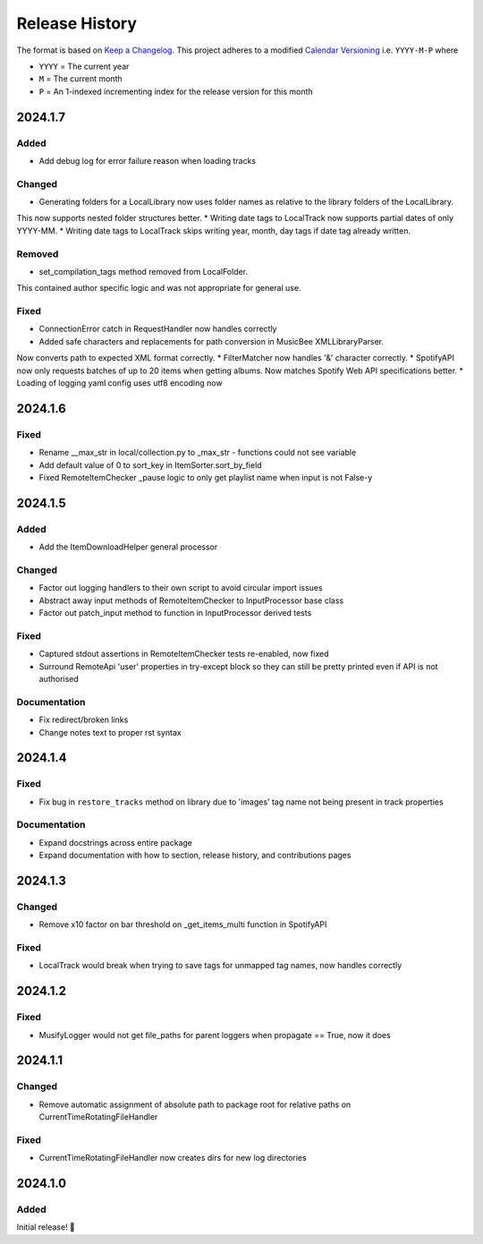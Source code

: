 .. Add log for your proposed changes here.

   The versions shall be listed in descending order with the latest release first.

   Change categories:
      Added          - for new features.
      Changed        - for changes in existing functionality.
      Deprecated     - for soon-to-be removed features.
      Removed        - for now removed features.
      Fixed          - for any bug fixes.
      Security       - in case of vulnerabilities.
      Documentation  - for changes that only affected documentation and no functionality.

   Your additions should keep the same structure as observed throughout the file i.e.

      <release version>
      =================

      <one of the above change categories>
      ------------------------------------
      * <your 1st change>
      * <your 2nd change>
      ...

.. _release-history:

===============
Release History
===============

The format is based on `Keep a Changelog <https://keepachangelog.com/en>`_.
This project adheres to a modified `Calendar Versioning <https://calver.org/>`_ i.e. ``YYYY-M-P`` where

* ``YYYY`` = The current year
* ``M`` = The current month
* ``P`` = An 1-indexed incrementing index for the release version for this month

2024.1.7
========

Added
-----

* Add debug log for error failure reason when loading tracks

Changed
-------

* Generating folders for a LocalLibrary now uses folder names as relative to the library folders of the LocalLibrary.
This now supports nested folder structures better.
* Writing date tags to LocalTrack now supports partial dates of only YYYY-MM.
* Writing date tags to LocalTrack skips writing year, month, day tags if date tag already written.

Removed
-------

* set_compilation_tags method removed from LocalFolder.
This contained author specific logic and was not appropriate for general use.


Fixed
-----

* ConnectionError catch in RequestHandler now handles correctly
* Added safe characters and replacements for path conversion in MusicBee XMLLibraryParser.
Now converts path to expected XML format correctly.
* FilterMatcher now handles '&' character correctly.
* SpotifyAPI now only requests batches of up to 20 items when getting albums.
Now matches Spotify Web API specifications better.
* Loading of logging yaml config uses utf8 encoding now


2024.1.6
========

Fixed
-----

* Rename __max_str in local/collection.py to _max_str - functions could not see variable
* Add default value of 0 to sort_key in ItemSorter.sort_by_field
* Fixed RemoteItemChecker _pause logic to only get playlist name when input is not False-y


2024.1.5
========

Added
-----

* Add the ItemDownloadHelper general processor

Changed
-------

* Factor out logging handlers to their own script to avoid circular import issues
* Abstract away input methods of RemoteItemChecker to InputProcessor base class
* Factor out patch_input method to function in InputProcessor derived tests

Fixed
-----

* Captured stdout assertions in RemoteItemChecker tests re-enabled, now fixed
* Surround RemoteApi 'user' properties in try-except block so they can still be
  pretty printed even if API is not authorised

Documentation
-------------

* Fix redirect/broken links
* Change notes text to proper rst syntax


2024.1.4
========

Fixed
-----

* Fix bug in ``restore_tracks`` method on library due to 'images' tag name not being present in track properties

Documentation
-------------

* Expand docstrings across entire package
* Expand documentation with how to section, release history, and contributions pages


2024.1.3
========

Changed
-------

* Remove x10 factor on bar threshold on _get_items_multi function in SpotifyAPI

Fixed
-----

* LocalTrack would break when trying to save tags for unmapped tag names, now handles correctly


2024.1.2
========

Fixed
-----

* MusifyLogger would not get file_paths for parent loggers when propagate == True, now it does


2024.1.1
========

Changed
-------

* Remove automatic assignment of absolute path to package root for relative paths on CurrentTimeRotatingFileHandler

Fixed
-----

* CurrentTimeRotatingFileHandler now creates dirs for new log directories


2024.1.0
========

Added
-----

Initial release! 🎉
